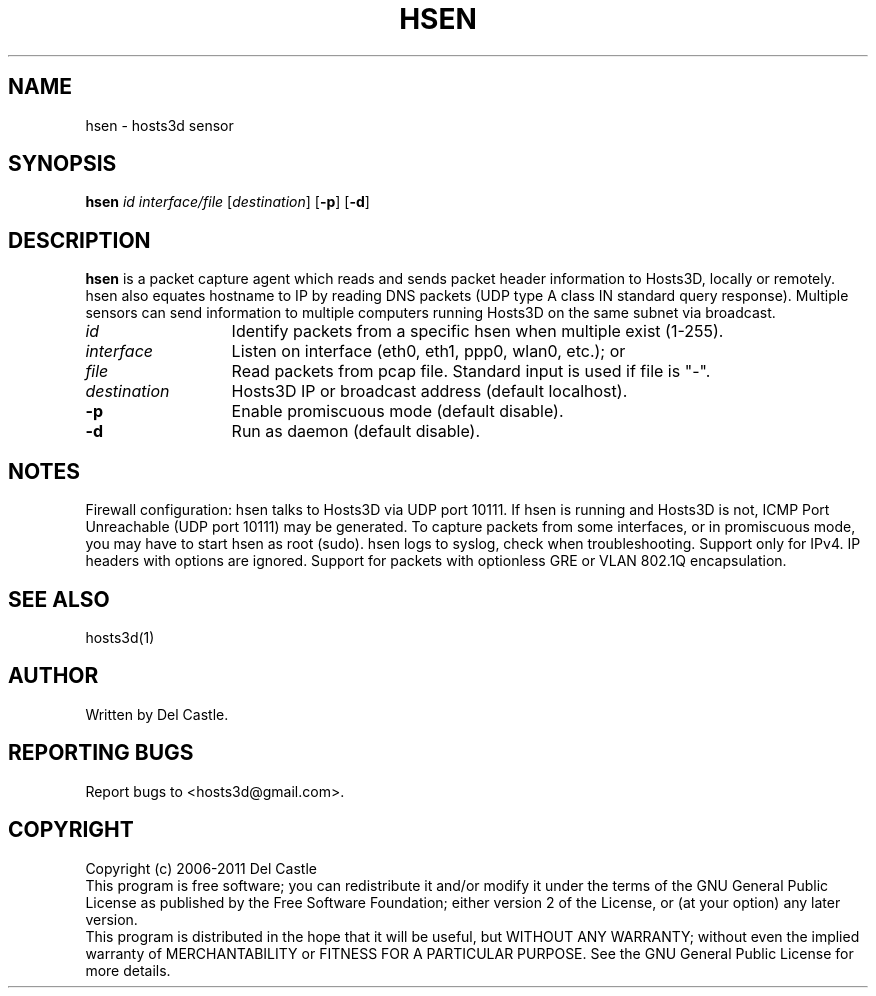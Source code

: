.TH HSEN 1 "13 Apr 11"
.SH NAME
hsen \- hosts3d sensor
.SH SYNOPSIS
.B hsen \fIid interface/file \fR[\fIdestination\fR] [\fB\-p\fR] [\fB\-d\fR]
.SH DESCRIPTION
.B hsen
is a packet capture agent which reads and sends packet header
information to Hosts3D, locally or remotely.  hsen also equates
hostname to IP by reading DNS packets (UDP type A class IN standard
query response).  Multiple sensors can send information to multiple
computers running Hosts3D on the same subnet via broadcast.
.TP 13
.I id
Identify packets from a specific hsen when multiple exist (1-255).
.TP 13
.I interface
Listen on interface (eth0, eth1, ppp0, wlan0, etc.); or
.TP 13
.I file
Read packets from pcap file.  Standard input is used if file is "\-".
.TP 13
.I destination
Hosts3D IP or broadcast address (default localhost).
.TP
.B \-p
Enable promiscuous mode (default disable).
.TP
.B \-d
Run as daemon (default disable).
.SH NOTES
Firewall configuration: hsen talks to Hosts3D via UDP port 10111.  If
hsen is running and Hosts3D is not, ICMP Port Unreachable (UDP port
10111) may be generated.  To capture packets from some interfaces, or
in promiscuous mode, you may have to start hsen as root (sudo).  hsen
logs to syslog, check when troubleshooting.  Support only for IPv4.
IP headers with options are ignored.  Support for packets with
optionless GRE or VLAN 802.1Q encapsulation.
.SH "SEE ALSO"
hosts3d(1)
.SH AUTHOR
Written by Del Castle.
.SH "REPORTING BUGS"
Report bugs to <hosts3d@gmail.com>.
.SH COPYRIGHT
Copyright (c) 2006-2011  Del Castle
.br
This program is free software; you can redistribute it and/or modify
it under the terms of the GNU General Public License as published by
the Free Software Foundation; either version 2 of the License, or
(at your option) any later version.
.br
This program is distributed in the hope that it will be useful,
but WITHOUT ANY WARRANTY; without even the implied warranty of
MERCHANTABILITY or FITNESS FOR A PARTICULAR PURPOSE.  See the
GNU General Public License for more details.
